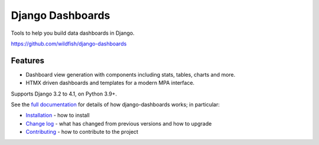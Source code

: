 =================
Django Dashboards
=================

Tools to help you build data dashboards in Django.

https://github.com/wildfish/django-dashboards

.. image:: https://github.com/wildfish/django-dashboards/actions/workflows/build.yml/badge.svg
    :target: https://github.com/wildfish/django-dashboards

.. image:: https://coveralls.io/repos/wildfish/django-dashboards/badge.svg?branch=master&service=github
    :target: https://coveralls.io/github/wildfish/django-dashboards?branch=main

Features
========

* Dashboard view generation with components including stats, tables, charts and more.
* HTMX driven dashboards and templates for a modern MPA interface.

Supports Django 3.2 to 4.1, on Python 3.9+.

See the `full documentation <https://django-dashboards.readthedocs.io>`_ for details
of how django-dashboards works; in particular:

* `Installation <https://django-dashboards.readthedocs.io/en/latest/installation.html>`_
  - how to install
* `Change log <https://django-dashboards.readthedocs.io/en/latest/changelog.html>`_
  - what has changed from previous versions and how to upgrade
* `Contributing <https://django-dashboards.readthedocs.io/en/latest/contributing.html>`_
  - how to contribute to the project
